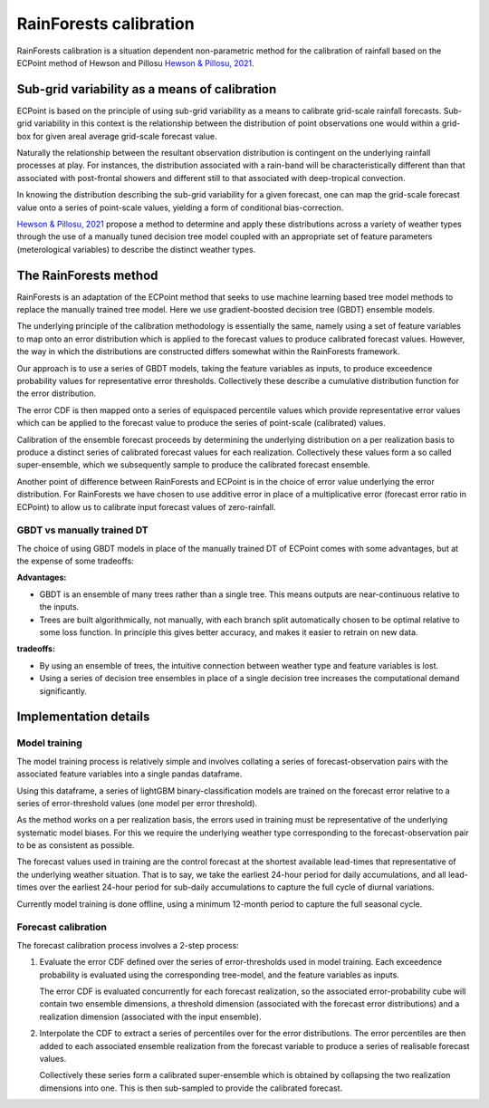 #######################################
RainForests calibration
#######################################

RainForests calibration is a situation dependent non-parametric method for the
calibration of rainfall based on the ECPoint method of Hewson and Pillosu 
`Hewson & Pillosu, 2021`_.

.. _Hewson & Pillosu, 2021: https://www.nature.com/articles/s43247-021-00185-9

****************************************************
Sub-grid variability as a means of calibration
****************************************************

ECPoint is based on the principle of using sub-grid variability as a means to
calibrate grid-scale rainfall forecasts. Sub-grid variability in this context is
the relationship between the distribution of point observations one would within
a grid-box for given areal average grid-scale forecast value.

Naturally the relationship between the resultant observation distribution is
contingent on the underlying rainfall processes at play. For instances, the
distribution associated with a rain-band will be characteristically different
than that associated with post-frontal showers and different still to that
associated with deep-tropical convection.

In knowing the distribution describing the sub-grid variability for a given
forecast, one can map the grid-scale forecast value onto a series of point-scale
values, yielding a form of conditional bias-correction.

`Hewson & Pillosu, 2021`_ propose a method to determine and apply these distributions
across a variety of weather types through the use of a manually tuned decision tree model coupled
with an appropriate set of feature parameters (meterological variables) to describe
the distinct weather types.

****************************
The RainForests method
****************************

RainForests is an adaptation of the ECPoint method that seeks to use machine learning
based tree model methods to replace the manually trained tree model. Here we use
gradient-boosted decision tree (GBDT) ensemble models.

The underlying principle of the calibration methodology is essentially the same, namely
using a set of feature variables to map onto an error distribution which is applied to
the forecast values to produce calibrated forecast values. However, the way in which the distributions are constructed differs somewhat within the RainForests
framework.

Our approach is to use a series of GBDT models, taking the feature variables as inputs,
to produce exceedence probability values for representative error thresholds. Collectively
these describe a cumulative distribution function for the error distribution.

The error CDF is then mapped onto a series of equispaced percentile values which
provide representative error values which can be applied to the forecast value to
produce the series of point-scale (calibrated) values.

Calibration of the ensemble forecast proceeds by determining the underlying
distribution on a per realization basis to produce a distinct series of calibrated forecast
values for each realization. Collectively these values form a so called super-ensemble,
which we subsequently sample to produce the calibrated forecast ensemble.

Another point of difference between RainForests and ECPoint is in the choice of
error value underlying the error distribution. For RainForests we have chosen to
use additive error in place of a multiplicative error (forecast error ratio in ECPoint)
to allow us to calibrate input forecast values of zero-rainfall.

===========================
GBDT vs manually trained DT
===========================

The choice of using GBDT models in place of the manually trained DT of ECPoint comes
with some advantages, but at the expense of some tradeoffs:

**Advantages:**

* GBDT is an ensemble of many trees rather than a single tree. This means outputs are 
  near-continuous relative to the inputs.
* Trees are built algorithmically, not manually, with each branch split automatically chosen
  to be optimal relative to some loss function. In principle this gives better accuracy, and
  makes it easier to retrain on new data.

**tradeoffs:**

* By using an ensemble of trees, the intuitive connection between weather type and feature
  variables is lost.
* Using a series of decision tree ensembles in place of a single decision tree increases
  the computational demand significantly.

****************************
Implementation details
****************************

===========================
Model training
===========================

..
    TODO: Add more specific details when model training Plugin is incorporated into
    IMPROVER.

The model training process is relatively simple and involves collating a series of
forecast-observation pairs with the associated feature variables into a single
pandas dataframe.

Using this dataframe, a series of lightGBM binary-classification models are trained
on the forecast error relative to a series of error-threshold values (one model per
error threshold).

As the method works on a per realization basis, the errors used in training must be
representative of the underlying systematic model biases. For this we require the
underlying weather type corresponding to the forecast-observation pair to be as
consistent as possible.

The forecast values used in training are the control forecast at the shortest available lead-times
that representative of the underlying weather situation. That is to say, we take the
earliest 24-hour period for daily accumulations, and all lead-times over the earliest
24-hour period for sub-daily accumulations to capture the full cycle of diurnal variations.

Currently model training is done offline, using a minimum 12-month period to capture
the full seasonal cycle.

===========================
Forecast calibration
===========================

The forecast calibration process involves a 2-step process:

1. Evaluate the error CDF defined over the series of error-thresholds used
   in model training. Each exceedence probability is evaluated using the
   corresponding tree-model, and the feature variables as inputs.

   The error CDF is evaluated concurrently for each forecast realization,
   so the associated error-probability cube will contain two ensemble dimensions,
   a threshold dimension (associated with the forecast error distributions) and a
   realization dimension (associated with the input ensemble).
2. Interpolate the CDF to extract a series of percentiles over for the error
   distributions. The error percentiles are then added to each associated ensemble
   realization from the forecast variable to produce a series of realisable forecast
   values.

   Collectively these series form a calibrated super-ensemble which is obtained by
   collapsing the two realization dimensions into one. This is then sub-sampled to
   provide the calibrated forecast.
